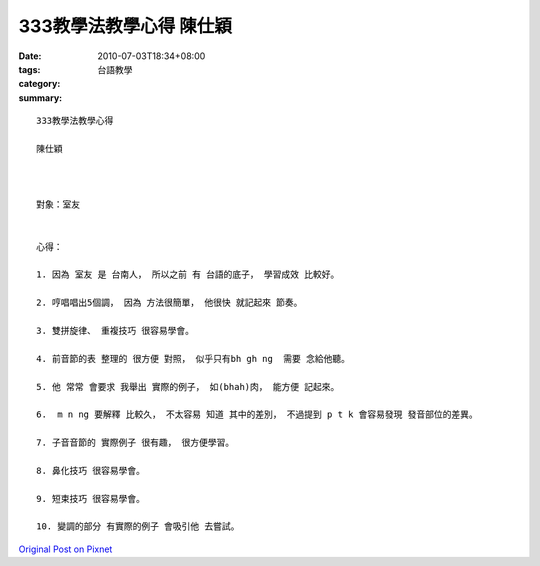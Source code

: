 333教學法教學心得  陳仕穎
###################################

:date: 2010-07-03T18:34+08:00
:tags: 
:category: 台語教學
:summary: 


:: 

  333教學法教學心得

  陳仕穎



  對象：室友


  心得：

  1. 因為 室友 是 台南人， 所以之前 有 台語的底子， 學習成效 比較好。

  2. 哼唱唱出5個調， 因為 方法很簡單， 他很快 就記起來 節奏。

  3. 雙拼旋律、 重複技巧 很容易學會。

  4. 前音節的表 整理的 很方便 對照， 似乎只有bh gh ng  需要 念給他聽。

  5. 他 常常 會要求 我舉出 實際的例子， 如(bhah)肉， 能方便 記起來。

  6.  m n ng 要解釋 比較久， 不太容易 知道 其中的差別， 不過提到 p t k 會容易發現 發音部位的差異。

  7. 子音音節的 實際例子 很有趣， 很方便學習。

  8. 鼻化技巧 很容易學會。

  9. 短束技巧 很容易學會。

  10. 變調的部分 有實際的例子 會吸引他 去嘗試。




`Original Post on Pixnet <http://daiqi007.pixnet.net/blog/post/31425870>`_